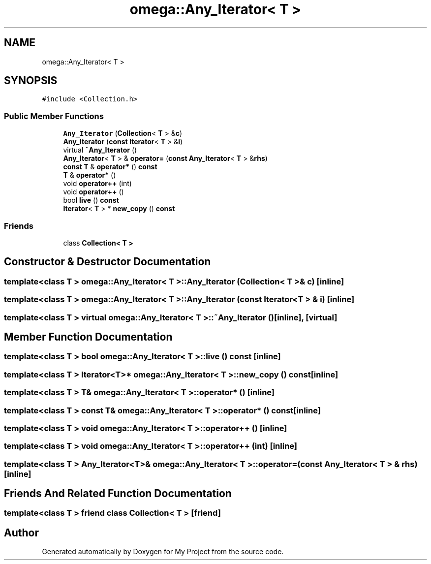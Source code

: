 .TH "omega::Any_Iterator< T >" 3 "Sun Jul 12 2020" "My Project" \" -*- nroff -*-
.ad l
.nh
.SH NAME
omega::Any_Iterator< T >
.SH SYNOPSIS
.br
.PP
.PP
\fC#include <Collection\&.h>\fP
.SS "Public Member Functions"

.in +1c
.ti -1c
.RI "\fBAny_Iterator\fP (\fBCollection\fP< \fBT\fP > &\fBc\fP)"
.br
.ti -1c
.RI "\fBAny_Iterator\fP (\fBconst\fP \fBIterator\fP< \fBT\fP > &\fBi\fP)"
.br
.ti -1c
.RI "virtual \fB~Any_Iterator\fP ()"
.br
.ti -1c
.RI "\fBAny_Iterator\fP< \fBT\fP > & \fBoperator=\fP (\fBconst\fP \fBAny_Iterator\fP< \fBT\fP > &\fBrhs\fP)"
.br
.ti -1c
.RI "\fBconst\fP \fBT\fP & \fBoperator*\fP () \fBconst\fP"
.br
.ti -1c
.RI "\fBT\fP & \fBoperator*\fP ()"
.br
.ti -1c
.RI "void \fBoperator++\fP (int)"
.br
.ti -1c
.RI "void \fBoperator++\fP ()"
.br
.ti -1c
.RI "bool \fBlive\fP () \fBconst\fP"
.br
.ti -1c
.RI "\fBIterator\fP< \fBT\fP > * \fBnew_copy\fP () \fBconst\fP"
.br
.in -1c
.SS "Friends"

.in +1c
.ti -1c
.RI "class \fBCollection< T >\fP"
.br
.in -1c
.SH "Constructor & Destructor Documentation"
.PP 
.SS "template<class T > \fBomega::Any_Iterator\fP< \fBT\fP >::\fBAny_Iterator\fP (\fBCollection\fP< \fBT\fP > & c)\fC [inline]\fP"

.SS "template<class T > \fBomega::Any_Iterator\fP< \fBT\fP >::\fBAny_Iterator\fP (\fBconst\fP \fBIterator\fP< \fBT\fP > & i)\fC [inline]\fP"

.SS "template<class T > virtual \fBomega::Any_Iterator\fP< \fBT\fP >::~\fBAny_Iterator\fP ()\fC [inline]\fP, \fC [virtual]\fP"

.SH "Member Function Documentation"
.PP 
.SS "template<class T > bool \fBomega::Any_Iterator\fP< \fBT\fP >::live () const\fC [inline]\fP"

.SS "template<class T > \fBIterator\fP<\fBT\fP>* \fBomega::Any_Iterator\fP< \fBT\fP >::new_copy () const\fC [inline]\fP"

.SS "template<class T > \fBT\fP& \fBomega::Any_Iterator\fP< \fBT\fP >::operator* ()\fC [inline]\fP"

.SS "template<class T > \fBconst\fP \fBT\fP& \fBomega::Any_Iterator\fP< \fBT\fP >::operator* () const\fC [inline]\fP"

.SS "template<class T > void \fBomega::Any_Iterator\fP< \fBT\fP >::operator++ ()\fC [inline]\fP"

.SS "template<class T > void \fBomega::Any_Iterator\fP< \fBT\fP >::operator++ (int)\fC [inline]\fP"

.SS "template<class T > \fBAny_Iterator\fP<\fBT\fP>& \fBomega::Any_Iterator\fP< \fBT\fP >::operator= (\fBconst\fP \fBAny_Iterator\fP< \fBT\fP > & rhs)\fC [inline]\fP"

.SH "Friends And Related Function Documentation"
.PP 
.SS "template<class T > friend class \fBCollection\fP< \fBT\fP >\fC [friend]\fP"


.SH "Author"
.PP 
Generated automatically by Doxygen for My Project from the source code\&.
